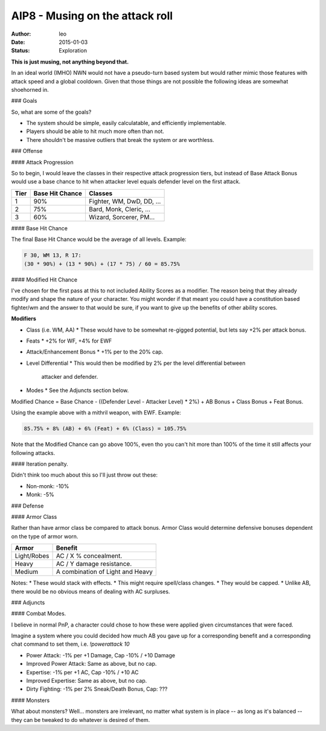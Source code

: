 AIP8 - Musing on the attack roll
================================

:author: leo
:date: 2015-01-03
:status: Exploration

**This is just musing, not anything beyond that.**

In an ideal world (IMHO) NWN would not have a pseudo-turn based system
but would rather mimic those features with attack speed and a global
cooldown.  Given that those things are not possible the following
ideas are somewhat shoehorned in.

### Goals

So, what are some of the goals?

* The system should be simple, easily calculatable, and efficiently implementable.
* Players should be able to hit much more often than not.
* There shouldn't be massive outliers that break the system or are worthless.

### Offense

#### Attack Progression

So to begin, I would leave the classes in their respective attack
progression tiers, but instead of Base Attack Bonus would use a base
chance to hit when attacker level equals defender level on the first
attack.

+------+-----------------+---------------------------+
| Tier | Base Hit Chance | Classes                   |
+======+=================+===========================+
|  1   | 90%             | Fighter, WM, DwD, DD, ... |
+------+-----------------+---------------------------+
|  2   | 75%             | Bard, Monk, Cleric, ...   |
+------+-----------------+---------------------------+
|  3   | 60%             | Wizard, Sorcerer, PM...   |
+------+-----------------+---------------------------+

#### Base Hit Chance

The final Base Hit Chance would be the average of all levels.  Example:

.. code::

  F 30, WM 13, R 17:
  (30 * 90%) + (13 * 90%) + (17 * 75) / 60 = 85.75%

#### Modified Hit Chance

I've chosen for the first pass at this to not included Ability Scores as a modifier.  The
reason being that they already modify and shape the nature of your character.  You might
wonder if that meant you could have a constitution based fighter/wm and
the answer to that would be sure, if you want to give up the benefits of other ability
scores.

**Modifiers**

* Class (i.e. WM, AA)
  * These would have to be somewhat re-gigged potential, but lets say +2% per attack bonus.
* Feats
  * +2% for WF, +4% for EWF
* Attack/Enhancement Bonus
  * +1% per to the 20% cap.
* Level Differential
  * This would then be modified by 2% per the level differential between
    attacker and defender.
* Modes
  * See the Adjuncts section below.

Modified Chance = Base Chance - ((Defender Level - Attacker Level) * 2%) + AB Bonus +
Class Bonus + Feat Bonus.

Using the example above with a mithril weapon, with EWF.  Example:

.. code::

  85.75% + 8% (AB) + 6% (Feat) + 6% (Class) = 105.75%

Note that the Modified Chance can go above 100%, even tho you can't hit more than 100% of
the time it still affects your following attacks.

#### Iteration penalty.

Didn't think too much about this so I'll just throw out these:

* Non-monk: -10%
* Monk: -5%

### Defense

#### Armor Class

Rather than have armor class be compared to attack bonus.  Armor Class would determine
defensive bonuses dependent on the type of armor worn.

+-------------+----------------------------------+
| Armor       | Benefit                          |
+=============+==================================+
| Light/Robes | AC / X % concealment.            |
+-------------+----------------------------------+
| Heavy       | AC / Y damage resistance.        |
+-------------+----------------------------------+
| Medium      | A combination of Light and Heavy |
+-------------+----------------------------------+

Notes:
* These would stack with effects.
* This might require spell/class changes.
* They would be capped.
* Unlike AB, there would be no obvious means of dealing with AC surpluses.

### Adjuncts

#### Combat Modes.

I believe in normal PnP, a character could chose to how these were applied given
circumstances that were faced.

Imagine a system where you could decided how much AB you gave up for a corresponding
benefit and a corresponding chat command to set them, i.e. `!powerattack 10`

* Power Attack: -1% per +1 Damage, Cap -10% / +10 Damage
* Improved Power Attack: Same as above, but no cap.
* Expertise: -1% per +1 AC, Cap -10% / +10 AC
* Improved Expertise: Same as above, but no cap.
* Dirty Fighting: -1% per 2% Sneak/Death Bonus, Cap: ???

#### Monsters

What about monsters?  Well... monsters are irrelevant, no matter what system is in place
-- as long as it's balanced -- they can be tweaked to do whatever is desired of them.